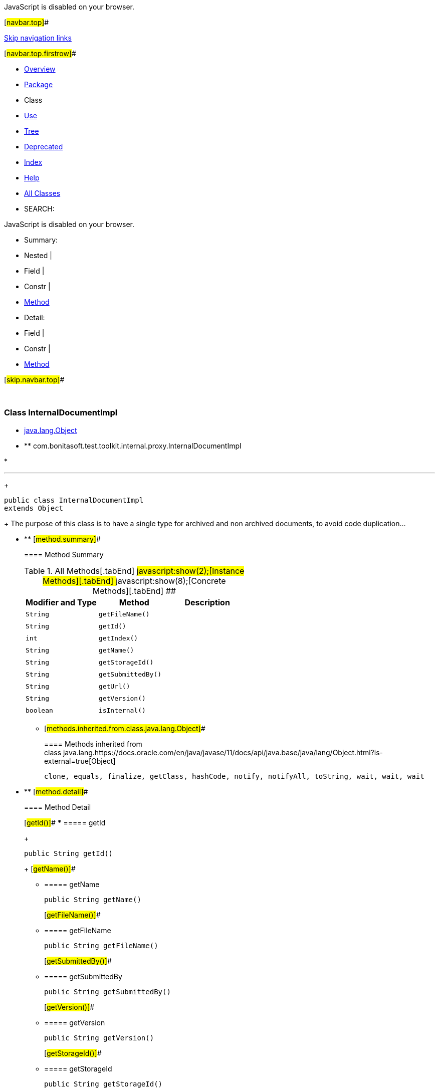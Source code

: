 JavaScript is disabled on your browser.

[#navbar.top]##

link:#skip.navbar.top[Skip navigation links]

[#navbar.top.firstrow]##

* link:../../../../../../index.html[Overview]
* link:package-summary.html[Package]
* Class
* link:class-use/InternalDocumentImpl.html[Use]
* link:package-tree.html[Tree]
* link:../../../../../../deprecated-list.html[Deprecated]
* link:../../../../../../index-all.html[Index]
* link:../../../../../../help-doc.html[Help]

* link:../../../../../../allclasses.html[All Classes]

* SEARCH:

JavaScript is disabled on your browser.

* Summary: 
* Nested | 
* Field | 
* Constr | 
* link:#method.summary[Method]

* Detail: 
* Field | 
* Constr | 
* link:#method.detail[Method]

[#skip.navbar.top]##

 

[.packageLabelInType]#Package# link:package-summary.html[com.bonitasoft.test.toolkit.internal.proxy]

=== Class InternalDocumentImpl

* https://docs.oracle.com/en/java/javase/11/docs/api/java.base/java/lang/Object.html?is-external=true[java.lang.Object]
* ** com.bonitasoft.test.toolkit.internal.proxy.InternalDocumentImpl

* 

'''''
+
....
public class InternalDocumentImpl
extends Object
....
+
The purpose of this class is to have a single type for archived and non archived documents, to avoid code duplication...

* ** [#method.summary]##
+
==== Method Summary
+
.[#t0 .activeTableTab]#All Methods[.tabEnd]# ##[#t2 .tableTab]#javascript:show(2);[Instance Methods][.tabEnd]# ##[#t4 .tableTab]#javascript:show(8);[Concrete Methods][.tabEnd]# ##
[cols=",,",options="header",]
|======================================
|Modifier and Type |Method |Description
|`String` |`getFileName()` | 
|`String` |`getId()` | 
|`int` |`getIndex()` | 
|`String` |`getName()` | 
|`String` |`getStorageId()` | 
|`String` |`getSubmittedBy()` | 
|`String` |`getUrl()` | 
|`String` |`getVersion()` | 
|`boolean` |`isInternal()` | 
|======================================
*** [#methods.inherited.from.class.java.lang.Object]##
+
==== Methods inherited from class java.lang.https://docs.oracle.com/en/java/javase/11/docs/api/java.base/java/lang/Object.html?is-external=true[Object]
+
`clone, equals, finalize, getClass, hashCode, notify, notifyAll, toString, wait, wait, wait`

* ** [#method.detail]##
+
==== Method Detail
+
[#getId()]##
*** ===== getId
+
[source,methodSignature]
----
public String getId()
----
+
[#getName()]##
*** ===== getName
+
[source,methodSignature]
----
public String getName()
----
+
[#getFileName()]##
*** ===== getFileName
+
[source,methodSignature]
----
public String getFileName()
----
+
[#getSubmittedBy()]##
*** ===== getSubmittedBy
+
[source,methodSignature]
----
public String getSubmittedBy()
----
+
[#getVersion()]##
*** ===== getVersion
+
[source,methodSignature]
----
public String getVersion()
----
+
[#getStorageId()]##
*** ===== getStorageId
+
[source,methodSignature]
----
public String getStorageId()
----
+
[#getUrl()]##
*** ===== getUrl
+
[source,methodSignature]
----
public String getUrl()
----
+
[#isInternal()]##
*** ===== isInternal
+
[source,methodSignature]
----
public boolean isInternal()
----
+
[#getIndex()]##
*** ===== getIndex
+
[source,methodSignature]
----
public int getIndex()
----

[#navbar.bottom]##

link:#skip.navbar.bottom[Skip navigation links]

[#navbar.bottom.firstrow]##

* link:../../../../../../index.html[Overview]
* link:package-summary.html[Package]
* Class
* link:class-use/InternalDocumentImpl.html[Use]
* link:package-tree.html[Tree]
* link:../../../../../../deprecated-list.html[Deprecated]
* link:../../../../../../index-all.html[Index]
* link:../../../../../../help-doc.html[Help]

* link:../../../../../../allclasses.html[All Classes]

JavaScript is disabled on your browser.

* Summary: 
* Nested | 
* Field | 
* Constr | 
* link:#method.summary[Method]

* Detail: 
* Field | 
* Constr | 
* link:#method.detail[Method]

[#skip.navbar.bottom]##

[.small]#Copyright © 2022. All rights reserved.#

